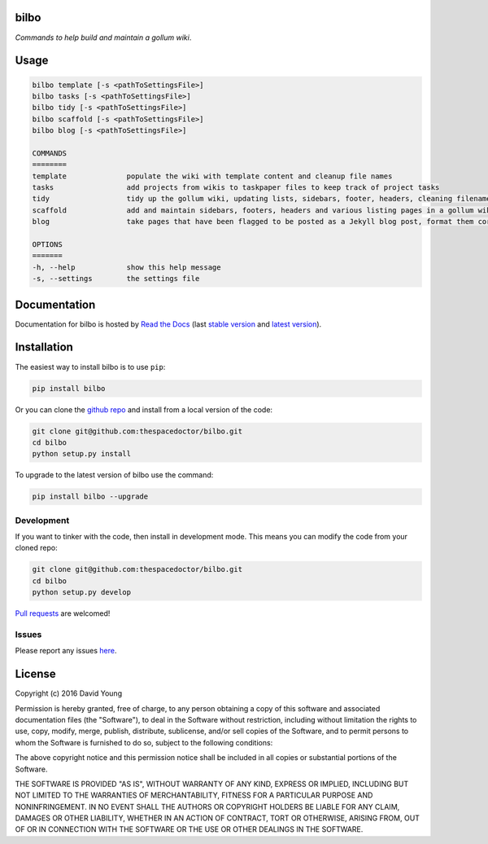 bilbo 
=========================

*Commands to help build and maintain a gollum wiki*.

Usage
======

.. code-block:: bash 
   
    bilbo template [-s <pathToSettingsFile>]
    bilbo tasks [-s <pathToSettingsFile>]
    bilbo tidy [-s <pathToSettingsFile>]
    bilbo scaffold [-s <pathToSettingsFile>]
    bilbo blog [-s <pathToSettingsFile>]

    COMMANDS
    ========
    template              populate the wiki with template content and cleanup file names
    tasks                 add projects from wikis to taskpaper files to keep track of project tasks
    tidy                  tidy up the gollum wiki, updating lists, sidebars, footer, headers, cleaning filenames and md metadata
    scaffold              add and maintain sidebars, footers, headers and various listing pages in a gollum wiki
    blog                  take pages that have been flagged to be posted as a Jekyll blog post, format them correctly and post them

    OPTIONS
    =======
    -h, --help            show this help message
    -s, --settings        the settings file
    
Documentation
=============

Documentation for bilbo is hosted by `Read the Docs <http://bilbo.readthedocs.org/en/stable/>`__ (last `stable version <http://bilbo.readthedocs.org/en/stable/>`__ and `latest version <http://bilbo.readthedocs.org/en/latest/>`__).

Installation
============

The easiest way to install bilbo is to use ``pip``:

.. code:: bash

    pip install bilbo

Or you can clone the `github repo <https://github.com/thespacedoctor/bilbo>`__ and install from a local version of the code:

.. code:: bash

    git clone git@github.com:thespacedoctor/bilbo.git
    cd bilbo
    python setup.py install

To upgrade to the latest version of bilbo use the command:

.. code:: bash

    pip install bilbo --upgrade


Development
-----------

If you want to tinker with the code, then install in development mode.
This means you can modify the code from your cloned repo:

.. code:: bash

    git clone git@github.com:thespacedoctor/bilbo.git
    cd bilbo
    python setup.py develop

`Pull requests <https://github.com/thespacedoctor/bilbo/pulls>`__
are welcomed!


Issues
------

Please report any issues
`here <https://github.com/thespacedoctor/bilbo/issues>`__.

License
=======

Copyright (c) 2016 David Young

Permission is hereby granted, free of charge, to any person obtaining a
copy of this software and associated documentation files (the
"Software"), to deal in the Software without restriction, including
without limitation the rights to use, copy, modify, merge, publish,
distribute, sublicense, and/or sell copies of the Software, and to
permit persons to whom the Software is furnished to do so, subject to
the following conditions:

The above copyright notice and this permission notice shall be included
in all copies or substantial portions of the Software.

THE SOFTWARE IS PROVIDED "AS IS", WITHOUT WARRANTY OF ANY KIND, EXPRESS
OR IMPLIED, INCLUDING BUT NOT LIMITED TO THE WARRANTIES OF
MERCHANTABILITY, FITNESS FOR A PARTICULAR PURPOSE AND NONINFRINGEMENT.
IN NO EVENT SHALL THE AUTHORS OR COPYRIGHT HOLDERS BE LIABLE FOR ANY
CLAIM, DAMAGES OR OTHER LIABILITY, WHETHER IN AN ACTION OF CONTRACT,
TORT OR OTHERWISE, ARISING FROM, OUT OF OR IN CONNECTION WITH THE
SOFTWARE OR THE USE OR OTHER DEALINGS IN THE SOFTWARE.

